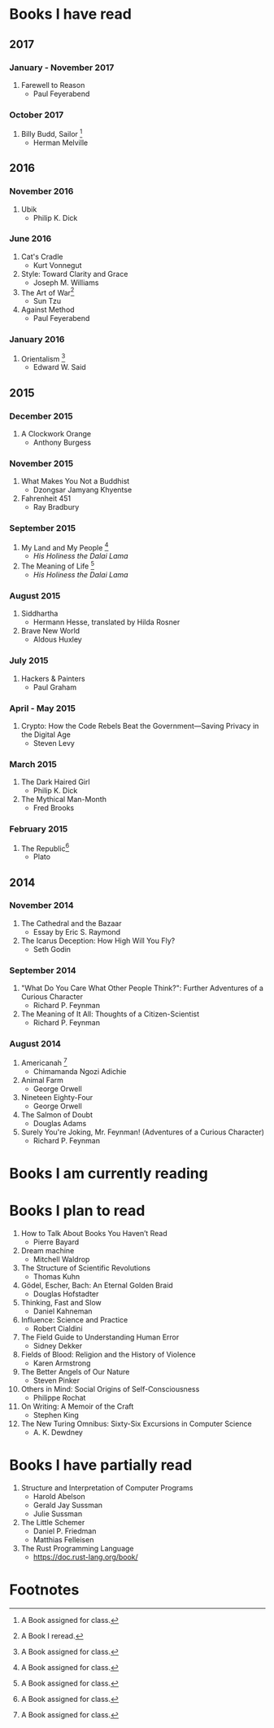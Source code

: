 * Books I have read
** 2017
*** January - November 2017
1. Farewell to Reason
   - Paul Feyerabend
*** October 2017
1. Billy Budd, Sailor [fn:1]
   - Herman Melville
** 2016
*** November 2016
1. Ubik
   - Philip K. Dick
*** June 2016
1. Cat's Cradle
   - Kurt Vonnegut
2. Style: Toward Clarity and Grace
   - Joseph M. Williams
3. The Art of War[fn:2]
   - Sun Tzu
4. Against Method
   - Paul Feyerabend
*** January 2016
1. Orientalism [fn:1]
   - Edward W. Said
** 2015
*** December 2015
1. A Clockwork Orange
   - Anthony Burgess
*** November 2015
1. What Makes You Not a Buddhist
   - Dzongsar Jamyang Khyentse
2. Fahrenheit 451
   - Ray Bradbury
*** September 2015
1. My Land and My People [fn:1]
   - /His Holiness the Dalai Lama/
2. The Meaning of Life [fn:1]
   - /His Holiness the Dalai Lama/
*** August 2015
1. Siddhartha
   - Hermann Hesse, translated by Hilda Rosner
2. Brave New World
   - Aldous Huxley
*** July 2015
1. Hackers & Painters
   - Paul Graham
*** April - May 2015
1. Crypto: How the Code Rebels Beat the Government—Saving Privacy in the Digital Age
   - Steven Levy
*** March 2015
1. The Dark Haired Girl
   - Philip K. Dick
2. The Mythical Man-Month
   - Fred Brooks
*** February 2015
1. The Republic[fn:1]
   - Plato

** 2014
*** November 2014
1. The Cathedral and the Bazaar
   - Essay by Eric S. Raymond
2. The Icarus Deception: How High Will You Fly?
   - Seth Godin
*** September 2014
1. "What Do You Care What Other People Think?": Further Adventures of a Curious Character
   - Richard P. Feynman
2. The Meaning of It All: Thoughts of a Citizen-Scientist
   - Richard P. Feynman
*** August 2014
1. Americanah [fn:1]
   - Chimamanda Ngozi Adichie
2. Animal Farm
   - George Orwell
3. Nineteen Eighty-Four
   - George Orwell
4. The Salmon of Doubt
   - Douglas Adams
5. Surely You're Joking, Mr. Feynman! (Adventures of a Curious Character)
   - Richard P. Feynman

* Books I am currently reading

* Books I plan to read
1. How to Talk About Books You Haven’t Read
   - Pierre Bayard
2. Dream machine
   - Mitchell Waldrop
3. The Structure of Scientific Revolutions
   - Thomas Kuhn
4. Gödel, Escher, Bach: An Eternal Golden Braid
   - Douglas Hofstadter
5. Thinking, Fast and Slow
   - Daniel Kahneman
6. Influence: Science and Practice
   - Robert Cialdini
7. The Field Guide to Understanding Human Error
   - Sidney Dekker
8. Fields of Blood: Religion and the History of Violence
   - Karen Armstrong
9. The Better Angels of Our Nature
   - Steven Pinker
10. Others in Mind: Social Origins of Self-Consciousness
    - Philippe Rochat
11. On Writing: A Memoir of the Craft
    - Stephen King
12. The New Turing Omnibus: Sixty-Six Excursions in Computer Science
    - A. K. Dewdney

* Books I have partially read
1. Structure and Interpretation of Computer Programs
   - Harold Abelson
   - Gerald Jay Sussman
   - Julie Sussman
2. The Little Schemer
   - Daniel P. Friedman
   - Matthias Felleisen

3. The Rust Programming Language
   - https://doc.rust-lang.org/book/

* Footnotes
[fn:1] A Book assigned for class.

[fn:2] A Book I reread.
  
